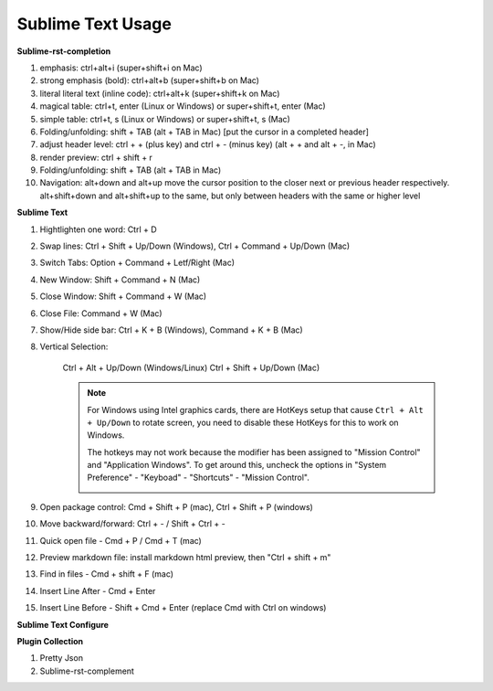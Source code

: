 ******************
Sublime Text Usage
******************

**Sublime-rst-completion**

#. emphasis: ctrl+alt+i (super+shift+i on Mac)
#. strong emphasis (bold):  ctrl+alt+b (super+shift+b on Mac)
#. literal literal text (inline code): ctrl+alt+k (super+shift+k on Mac)
#. magical table: ctrl+t, enter (Linux or Windows) or super+shift+t, enter (Mac)
#. simple table: ctrl+t, s (Linux or Windows) or super+shift+t, s (Mac)
#. Folding/unfolding: shift + TAB (alt + TAB in Mac) [put the cursor in a completed header]
#. adjust header level: ctrl + + (plus key) and ctrl + - (minus key) (alt + + and alt + -, in Mac)
#. render preview: ctrl + shift + r
#. Folding/unfolding: shift + TAB (alt + TAB in Mac)
#. Navigation: alt+down and alt+up move the cursor position to the closer next or previous header respectively.
   alt+shift+down and alt+shift+up to the same, but only between headers with the same or higher level

**Sublime Text**

#. Hightlighten one word: Ctrl + D
#. Swap lines: Ctrl + Shift + Up/Down (Windows), Ctrl + Command + Up/Down (Mac)
#. Switch Tabs: Option + Command + Letf/Right (Mac)
#. New Window: Shift + Command + N (Mac)
#. Close Window: Shift + Command + W (Mac)
#. Close File: Command + W (Mac)
#. Show/Hide side bar: Ctrl + K + B (Windows), Command + K + B (Mac)

#. Vertical Selection:

    Ctrl + Alt + Up/Down (Windows/Linux)
    Ctrl + Shift + Up/Down (Mac)

    .. note::

        For Windows using Intel graphics cards, there are HotKeys setup that
        cause ``Ctrl + Alt + Up/Down`` to rotate screen, you need to disable
        these HotKeys for this to work on Windows.

        .. image:: images/intel-graphics-options.png

        The hotkeys may not work because the modifier has been assigned to "Mission Control"
        and "Application Windows". To get around this, uncheck the options in "System Preference"
        \- "Keyboad" \- "Shortcuts" \- "Mission Control".

        .. image:: images/Mac-MissionControl-shortcuts-setting.png

#. Open package control: Cmd + Shift + P (mac), Ctrl + Shift + P (windows)
#. Move backward/forward: Ctrl + - / Shift + Ctrl + -
#. Quick open file - Cmd + P / Cmd + T (mac)
#. Preview markdown file: install markdown html preview, then "Ctrl + shift + m"
#. Find in files - Cmd + shift + F (mac)
#. Insert Line After - Cmd + Enter
#. Insert Line Before - Shift + Cmd + Enter (replace Cmd with Ctrl on windows)

**Sublime Text Configure**

.. code-block:: none
    :caption: Hot Configure

    "color_scheme": "Packages/Color Scheme - Default/Solarized (Light).tmTheme",
    "trim_trailing_white_space_on_save": true,
    "ensure_newline_at_eof_on_save": true,
    "font_face": "Microsoft YaHei Mono",
    "disable_tab_abbreviations": true,
    "translate_tabs_to_spaces": true,
    "tab_size": 4,
    "draw_minimap_border": true,
    "save_on_focus_lost": true,
    "highlight_line": true,
    "word_wrap": "true",
    "fade_fold_buttons": false,
    "bold_folder_labels": true,
    "highlight_modified_tabs": true,
    "default_line_ending": "unix",
    "auto_find_in_selection": true,
    "update_check": false


**Plugin Collection**

#. Pretty Json
#. Sublime-rst-complement
